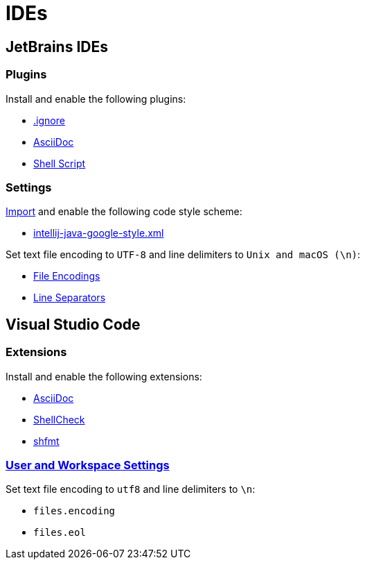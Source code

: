 // SPDX-FileCopyrightText: © 2024 Sebastian Davids <sdavids@gmx.de>
// SPDX-License-Identifier: Apache-2.0
= IDEs

== JetBrains IDEs

=== Plugins

Install and enable the following plugins:

* https://plugins.jetbrains.com/plugin/7495\--ignore[.ignore]
* https://plugins.jetbrains.com/plugin/7391-asciidoc[AsciiDoc]
* https://plugins.jetbrains.com/plugin/13122-shell-script[Shell Script]

=== Settings

https://www.jetbrains.com/help/idea/settings-code-style.html#scheme[Import] and enable the following code style scheme:

* https://raw.githubusercontent.com/google/styleguide/gh-pages/intellij-java-google-style.xml[intellij-java-google-style.xml]

Set text file encoding to `UTF-8` and line delimiters to `Unix and macOS (\n)`:

* https://www.jetbrains.com/help/idea/settings-file-encodings.html[File Encodings]
* https://www.jetbrains.com/help/idea/settings-code-style.html#line-separators[Line Separators]

== Visual Studio Code

=== Extensions

Install and enable the following extensions:

* https://marketplace.visualstudio.com/items?itemName=asciidoctor.asciidoctor-vscode[AsciiDoc]
* https://marketplace.visualstudio.com/items?itemName=timonwong.shellcheck[ShellCheck]
* https://marketplace.visualstudio.com/items?itemName=mkhl.shfmt[shfmt]

=== https://code.visualstudio.com/docs/getstarted/settings[User and Workspace Settings]

Set text file encoding to `utf8` and line delimiters to `\n`:

* `files.encoding`
* `files.eol`

